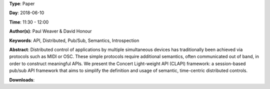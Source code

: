 .. title: Distributed time-centric APIs with CLAPI
.. slug: 54
.. date: 
.. tags: API, Distributed, Pub/Sub, Semantics, Introspection
.. category: Paper
.. link: 
.. description: 
.. type: text

**Type**: Paper

**Day**: 2018-06-10

**Time**: 11:30 - 12:00

**Author(s)**: Paul Weaver & David Honour

**Keywords**: API, Distributed, Pub/Sub, Semantics, Introspection

**Abstract**: 
Distributed control of applications by multiple simultaneous devices has traditionally been achieved via protocols such as MIDI or OSC. These simple protocols require additional semantics, often communicated out of band, in order to construct meaningful APIs.
We present the Concert Light-weight API (CLAPI) framework: a session-based pub/sub API framework that aims to simplify the definition and usage of semantic, time-centric distributed controls.

**Downloads**: 
